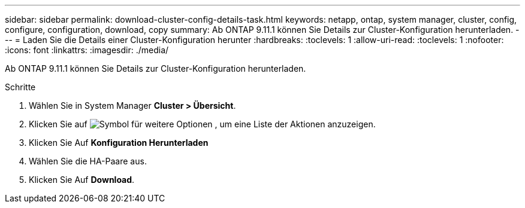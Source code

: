 ---
sidebar: sidebar 
permalink: download-cluster-config-details-task.html 
keywords: netapp, ontap, system manager, cluster, config, configure, configuration, download, copy 
summary: Ab ONTAP 9.11.1 können Sie Details zur Cluster-Konfiguration herunterladen. 
---
= Laden Sie die Details einer Cluster-Konfiguration herunter
:hardbreaks:
:toclevels: 1
:allow-uri-read: 
:toclevels: 1
:nofooter: 
:icons: font
:linkattrs: 
:imagesdir: ./media/


[role="lead"]
Ab ONTAP 9.11.1 können Sie Details zur Cluster-Konfiguration herunterladen.

.Schritte
. Wählen Sie in System Manager *Cluster > Übersicht*.
. Klicken Sie auf image:icon-more-kebab-blue-bg.gif["Symbol für weitere Optionen"] , um eine Liste der Aktionen anzuzeigen.
. Klicken Sie Auf *Konfiguration Herunterladen*
. Wählen Sie die HA-Paare aus.
. Klicken Sie Auf *Download*.

